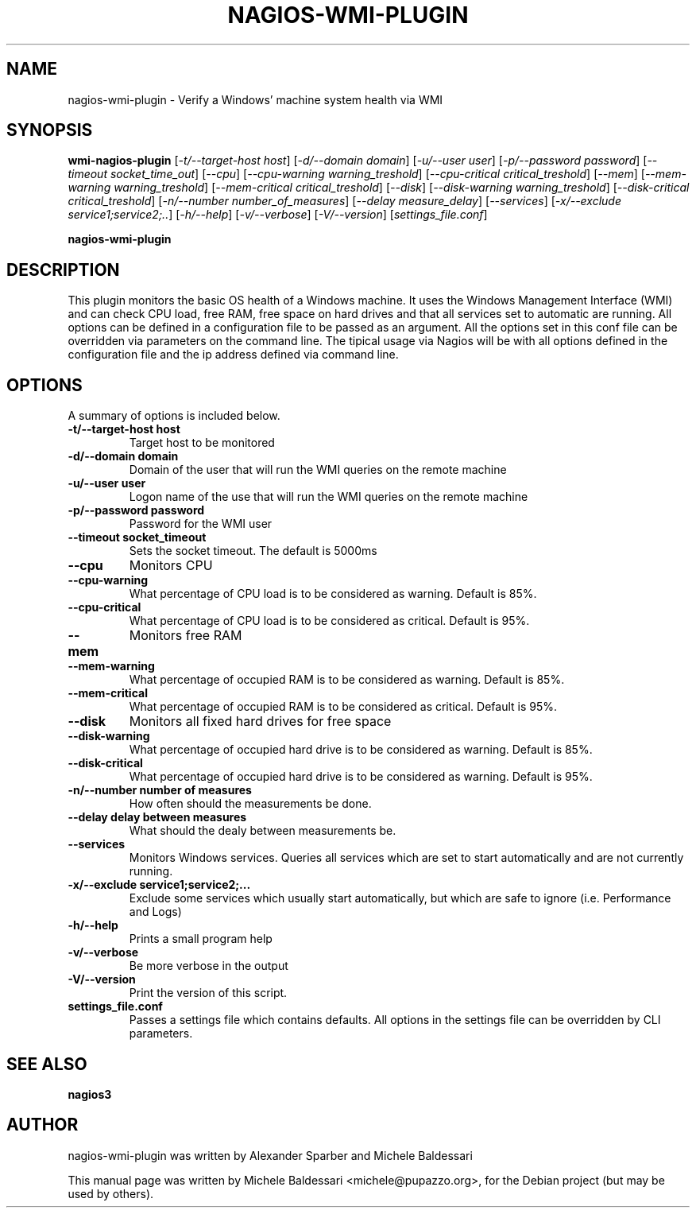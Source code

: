 .\"                                      Hey, EMACS: -*- nroff -*-
.\" First parameter, NAME, should be all caps
.\" Second parameter, SECTION, should be 1-8, maybe w/ subsection
.\" other parameters are allowed: see man(7), man(1)
.TH NAGIOS-WMI-PLUGIN 1 "Jul 26, 2009"
.\" Please adjust this date whenever revising the manpage.
.\"
.\" Some roff macros, for reference:
.\" .nh        disable hyphenation
.\" .hy        enable hyphenation
.\" .ad l      left justify
.\" .ad b      justify to both left and right margins
.\" .nf        disable filling
.\" .fi        enable filling
.\" .br        insert line break
.\" .sp <n>    insert n+1 empty lines
.\" for manpage-specific macros, see man(7)
.SH NAME
nagios-wmi-plugin \- Verify a Windows' machine system health via WMI 
.SH SYNOPSIS
.B wmi\-nagios\-plugin
[\fI-t/--target-host host\fR] [\fI-d/--domain domain\fR] [\fI-u/--user user\fR] [\fI-p/--password password\fR]
[\fI--timeout socket_time_out\fR] [\fI--cpu\fR] [\fI--cpu-warning warning_treshold\fR] [\fI--cpu-critical critical_treshold\fR]
[\fI--mem\fR] [\fI--mem-warning warning_treshold\fR] [\fI--mem-critical critical_treshold\fR]
[\fI--disk\fR] [\fI--disk-warning warning_treshold\fR] [\fI--disk-critical critical_treshold\fR]
[\fI-n/--number number_of_measures\fR] [\fI--delay measure_delay\fR] [\fI--services\fR]
[\fI-x/--exclude service1;service2;..\fR] [\fI-h/--help\fR] [\fI-v/--verbose\fR] [\fI-V/--version\fR] [\fIsettings_file.conf\fR]
.PP
.B nagios\-wmi\-plugin
.PP
.SH DESCRIPTION
This plugin monitors the basic OS health of a Windows machine. It uses the Windows Management Interface (WMI) and can
check CPU load, free RAM, free space on hard drives and that all services set to automatic are running.
All options can be defined in a configuration file to be passed as an argument. All the options set in this
conf file can be overridden via parameters on the command line. The tipical usage via Nagios will be with all options
defined in the configuration file and the ip address defined via command line.
.PP
.\" TeX users may be more comfortable with the \fB<whatever>\fP and
.\" \fI<whatever>\fP escape sequences to invode bold face and italics, 
.\" respectively.
.SH OPTIONS
A summary of options is included below.
.TP
.B \-t/\-\-target\-host host
Target host to be monitored
.TP
.B \-d/\-\-domain domain
Domain of the user that will run the WMI queries on the remote machine
.TP
.B \-u/\-\-user user
Logon name of the use that will run the WMI queries on the remote machine
.TP
.B \-p/\-\-password password
Password for the WMI user
.TP
.B \-\-timeout socket_timeout
Sets the socket timeout. The default is 5000ms
.TP
.B \-\-cpu
Monitors CPU
.TP
.B \-\-cpu-warning
What percentage of CPU load is to be considered as warning. Default is 85%.
.TP
.B \-\-cpu-critical
What percentage of CPU load is to be considered as critical. Default is 95%.
.TP
.B \-\-mem
Monitors free RAM
.TP
.B \-\-mem-warning
What percentage of occupied RAM is to be considered as warning. Default is 85%.
.TP
.B \-\-mem-critical
What percentage of occupied RAM is to be considered as critical. Default is 95%.
.TP
.B \-\-disk
Monitors all fixed hard drives for free space
.TP
.B \-\-disk-warning
What percentage of occupied hard drive is to be considered as warning. Default is 85%.
.TP
.B \-\-disk-critical
What percentage of occupied hard drive is to be considered as warning. Default is 95%.
.TP
.B \-n/\-\-number number of measures
How often should the measurements be done.
.TP
.B \-\-delay delay between measures
What should the dealy between measurements be.
.TP
.B \-\-services
Monitors Windows services. Queries all services which are set to start automatically and are not currently running.
.TP
.B \-x/\-\-exclude service1;service2;...
Exclude some services which usually start automatically, but which are safe to ignore (i.e. Performance and Logs)
.TP
.B \-h/\-\-help
Prints a small program help
.TP
.B \-v/\-\-verbose
Be more verbose in the output
.TP
.B \-V/\-\-version
Print the version of this script.
.TP
.B settings_file.conf
Passes a settings file which contains defaults. All options in the settings file can be overridden by CLI parameters.
.br
.SH SEE ALSO
.BR nagios3
.br
.SH AUTHOR
nagios\-wmi\-plugin was written by Alexander Sparber and Michele Baldessari
.PP
This manual page was written by Michele Baldessari <michele@pupazzo.org>,
for the Debian project (but may be used by others).
